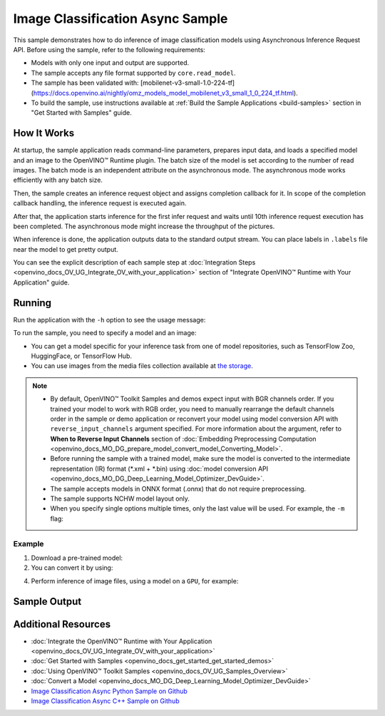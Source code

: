 .. {#openvino_sample_image_classification_async}

Image Classification Async Sample
=================================


.. meta::
   :description: Learn how to do inference of image classification models
                 using Asynchronous Inference Request API (Python, C++).


This sample demonstrates how to do inference of image classification models
using Asynchronous Inference Request API. Before using the sample, refer to the
following requirements:

- Models with only one input and output are supported.
- The sample accepts any file format supported by ``core.read_model``.
- The sample has been validated with: [mobilenet-v3-small-1.0-224-tf](https://docs.openvino.ai/nightly/omz_models_model_mobilenet_v3_small_1_0_224_tf.html).
- To build the sample, use instructions available at :ref:`Build the Sample Applications <build-samples>`
  section in "Get Started with Samples" guide.


How It Works
####################

At startup, the sample application reads command-line parameters, prepares input data, and
loads a specified model and an image to the OpenVINO™ Runtime plugin.
The batch size of the model is set according to the number of read images. The
batch mode is an independent attribute on the asynchronous mode.
The asynchronous mode works efficiently with any batch size.

Then, the sample creates an inference request object and assigns completion callback
for it. In scope of the completion callback handling, the inference request is executed again.

After that, the application starts inference for the first infer request and waits
until 10th inference request execution has been completed.
The asynchronous mode might increase the throughput of the pictures.

When inference is done, the application outputs data to the standard output stream.
You can place labels in ``.labels`` file near the model to get pretty output.

.. tab-set::

   .. tab-item:: Python
      :sync: python

      .. scrollbox::

         .. doxygensnippet:: samples/python/classification_sample_async/classification_sample_async.py
            :language: python

   .. tab-item:: C++
      :sync: cpp

      .. scrollbox::

         .. doxygensnippet:: samples/cpp/classification_sample_async/main.cpp
            :language: cpp


You can see the explicit description of each sample step at
:doc:`Integration Steps <openvino_docs_OV_UG_Integrate_OV_with_your_application>`
section of "Integrate OpenVINO™ Runtime with Your Application" guide.


Running
####################

Run the application with the ``-h`` option to see the usage message:

.. tab-set::

   .. tab-item:: Python
      :sync: python

      .. code-block:: console

         python classification_sample_async.py -h

      Usage message:

      .. code-block:: console

         usage: classification_sample_async.py [-h] -m MODEL -i INPUT [INPUT ...]
                                               [-d DEVICE]

         Options:
           -h, --help            Show this help message and exit.
           -m MODEL, --model MODEL
                                 Required. Path to an .xml or .onnx file with a trained
                                 model.
           -i INPUT [INPUT ...], --input INPUT [INPUT ...]
                                 Required. Path to an image file(s).
           -d DEVICE, --device DEVICE
                                 Optional. Specify the target device to infer on; CPU,
                                 GPU or HETERO: is acceptable. The sample
                                 will look for a suitable plugin for device specified.
                                 Default value is CPU.

   .. tab-item:: C++
      :sync: cpp

      .. code-block:: console

         classification_sample_async -h

      Usage instructions:

      .. code-block:: console

         [ INFO ] OpenVINO Runtime version ......... <version>
         [ INFO ] Build ........... <build>

         classification_sample_async [OPTION]
         Options:

             -h                      Print usage instructions.
             -m "<path>"             Required. Path to an .xml file with a trained model.
             -i "<path>"             Required. Path to a folder with images or path to image files: a .ubyte file for LeNet and a .bmp file for other models.
             -d "<device>"           Optional. Specify the target device to infer on (the list of available devices is shown below). Default value is CPU. Use "-d HETERO:<comma_separated_devices_list>" format to specify the HETERO plugin. Sample will look for a suitable plugin for the device specified.

         Available target devices: <devices>


To run the sample, you need to specify a model and an image:

- You can get a model specific for your inference task from one of model
  repositories, such as TensorFlow Zoo, HuggingFace, or TensorFlow Hub.
- You can use images from the media files collection available at
  `the storage <https://storage.openvinotoolkit.org/data/test_data>`__.


.. note::

   - By default, OpenVINO™ Toolkit Samples and demos expect input with BGR channels order. If you trained your model to work with RGB order, you need to manually rearrange the default channels order in the sample or demo application or reconvert your model using model conversion API with ``reverse_input_channels`` argument specified. For more information about the argument, refer to **When to Reverse Input Channels** section of :doc:`Embedding Preprocessing Computation <openvino_docs_MO_DG_prepare_model_convert_model_Converting_Model>`.

   - Before running the sample with a trained model, make sure the model is converted to the intermediate representation (IR) format (\*.xml + \*.bin) using :doc:`model conversion API <openvino_docs_MO_DG_Deep_Learning_Model_Optimizer_DevGuide>`.

   - The sample accepts models in ONNX format (.onnx) that do not require preprocessing.

   - The sample supports NCHW model layout only.

   - When you specify single options multiple times, only the last value will be used. For example, the ``-m`` flag:

     .. tab-set::

        .. tab-item:: Python
           :sync: python

           .. code-block:: console

              python classification_sample_async.py -m model.xml -m model2.xml

        .. tab-item:: C++
           :sync: cpp

           .. code-block:: console

              ./classification_sample_async -m model.xml -m model2.xml


Example
++++++++++++++++++++


1. Download a pre-trained model:
2. You can convert it by using:

   .. tab-set::

      .. tab-item:: Python
         :sync: python

         .. code-block:: python

            import openvino as ov

            ov_model = ov.convert_model('./models/mobilenet-v3-small-1.0-224-tf')
            # or, when model is a Python model object
            ov_model = ov.convert_model(mobilenet-v3-small-1.0-224-tf)

      .. tab-item:: CLI
         :sync: cli

         .. code-block:: console

            ovc ./models/mobilenet-v3-small-1.0-224-tf

4. Perform inference of image files, using a model on a ``GPU``, for example:

   .. tab-set::

      .. tab-item:: Python
         :sync: python

         .. code-block:: console

            python classification_sample_async.py -m ./models/mobilenet-v3-small-1.0-224-tf.xml -i ./test_data/images/banana.jpg ./test_data/images/car.bmp -d GPU

      .. tab-item:: C++
         :sync: cpp

         .. code-block:: console

            classification_sample_async -m ./models/mobilenet-v3-small-1.0-224-tf.xml -i ./images/dog.bmp -d GPU


Sample Output
####################

.. tab-set::

   .. tab-item:: Python
      :sync: python

      The sample application logs each step in a standard output stream and
      outputs top-10 inference results.

      .. code-block:: console

         [ INFO ] Creating OpenVINO Runtime Core
         [ INFO ] Reading the model: C:/test_data/models/mobilenet-v3-small-1.0-224-tf.xml
         [ INFO ] Loading the model to the plugin
         [ INFO ] Starting inference in asynchronous mode
         [ INFO ] Image path: /test_data/images/banana.jpg
         [ INFO ] Top 10 results:
         [ INFO ] class_id probability
         [ INFO ] --------------------
         [ INFO ] 954      0.9707602
         [ INFO ] 666      0.0216788
         [ INFO ] 659      0.0032558
         [ INFO ] 435      0.0008082
         [ INFO ] 809      0.0004359
         [ INFO ] 502      0.0003860
         [ INFO ] 618      0.0002867
         [ INFO ] 910      0.0002866
         [ INFO ] 951      0.0002410
         [ INFO ] 961      0.0002193
         [ INFO ]
         [ INFO ] Image path: /test_data/images/car.bmp
         [ INFO ] Top 10 results:
         [ INFO ] class_id probability
         [ INFO ] --------------------
         [ INFO ] 656      0.5120340
         [ INFO ] 874      0.1142275
         [ INFO ] 654      0.0697167
         [ INFO ] 436      0.0615163
         [ INFO ] 581      0.0552262
         [ INFO ] 705      0.0304179
         [ INFO ] 675      0.0151660
         [ INFO ] 734      0.0151582
         [ INFO ] 627      0.0148493
         [ INFO ] 757      0.0120964
         [ INFO ]
         [ INFO ] This sample is an API example, for any performance measurements please use the dedicated benchmark_app tool

   .. tab-item:: C++
      :sync: cpp

      The sample application logs each step in a standard output stream and
      outputs top-10 inference results.

      .. code-block:: console

         [ INFO ] OpenVINO Runtime version ......... <version>
         [ INFO ] Build ........... <build>
         [ INFO ]
         [ INFO ] Parsing input parameters
         [ INFO ] Files were added: 1
         [ INFO ]     /images/dog.bmp
         [ INFO ] Loading model files:
         [ INFO ] /models/mobilenet-v3-small-1.0-224-tf.xml
         [ INFO ] model name: mobilenet-v3-small-1.0-224-tf
         [ INFO ]     inputs
         [ INFO ]         input name: data
         [ INFO ]         input type: f32
         [ INFO ]         input shape: {1, 3, 224, 224}
         [ INFO ]     outputs
         [ INFO ]         output name: prob
         [ INFO ]         output type: f32
         [ INFO ]         output shape: {1, 1000}
         [ INFO ] Read input images
         [ INFO ] Set batch size 1
         [ INFO ] model name: mobilenet-v3-small-1.0-224-tf
         [ INFO ]     inputs
         [ INFO ]         input name: data
         [ INFO ]         input type: u8
         [ INFO ]         input shape: {1, 224, 224, 3}
         [ INFO ]     outputs
         [ INFO ]         output name: prob
         [ INFO ]         output type: f32
         [ INFO ]         output shape: {1, 1000}
         [ INFO ] Loading model to the device GPU
         [ INFO ] Create infer request
         [ INFO ] Start inference (asynchronous executions)
         [ INFO ] Completed 1 async request execution
         [ INFO ] Completed 2 async request execution
         [ INFO ] Completed 3 async request execution
         [ INFO ] Completed 4 async request execution
         [ INFO ] Completed 5 async request execution
         [ INFO ] Completed 6 async request execution
         [ INFO ] Completed 7 async request execution
         [ INFO ] Completed 8 async request execution
         [ INFO ] Completed 9 async request execution
         [ INFO ] Completed 10 async request execution
         [ INFO ] Completed async requests execution

         Top 10 results:

         Image /images/dog.bmp

         classid probability
         ------- -----------
         156     0.8935547
         218     0.0608215
         215     0.0217133
         219     0.0105667
         212     0.0018835
         217     0.0018730
         152     0.0018730
         157     0.0015745
         154     0.0012817
         220     0.0010099


Additional Resources
####################

- :doc:`Integrate the OpenVINO™ Runtime with Your Application <openvino_docs_OV_UG_Integrate_OV_with_your_application>`
- :doc:`Get Started with Samples <openvino_docs_get_started_get_started_demos>`
- :doc:`Using OpenVINO™ Toolkit Samples <openvino_docs_OV_UG_Samples_Overview>`
- :doc:`Convert a Model <openvino_docs_MO_DG_Deep_Learning_Model_Optimizer_DevGuide>`
- `Image Classification Async Python Sample on Github <https://github.com/openvinotoolkit/openvino/blob/master/samples/python/classification_sample_async/README.md>`__
- `Image Classification Async C++ Sample on Github <https://github.com/openvinotoolkit/openvino/blob/master/samples/cpp/classification_sample_async/README.md>`__
